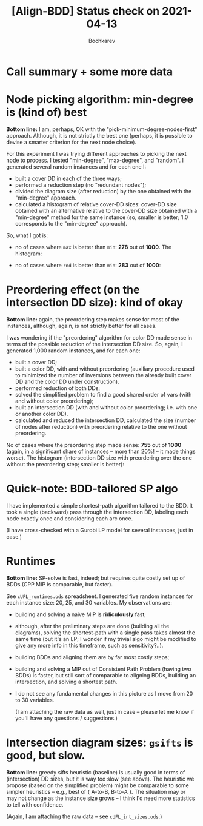 #+TITLE: [Align-BDD] Status check on 2021-04-13
#+AUTHOR: Bochkarev

* Call summary + some more data
* Node picking algorithm: min-degree is (kind of) best
  *Bottom line:* I am, perhaps, OK with the "pick-minimum-degree-nodes-first"
   approach. Although, it is not strictly the best one (perhaps, it is possible
   to devise a smarter criterion for the next node choice).

  For this experiment I was trying different approaches to picking the next node
  to process. I tested "min-degree", "max-degree", and "random". I generated
  several random instances and for each one I:
  - built a cover DD in each of the three ways;
  - performed a reduction step (no "redundant nodes");
  - divided the diagram size (after reduction) by the one obtained with the
    "min-degree" approach.
  - calculated a histogram of relative cover-DD sizes: cover-DD size obtained
    with an alternative relative to the cover-DD size obtained with a
    "min-degree" method for the same instance (so, smaller is better; 1.0
    corresponds to the "min-degree" approach).
    
 So, what I got is:
  - no of cases where =max= is better than =min=: *278* out of *1000*. The histogram:

   [[./max_rel_node_picking.png]]

  - no of cases where =rnd= is better than =min=: *283* out of *1000*:

   [[./rnd_rel_node_picking.png]]

* Preordering effect (on the intersection DD size): kind of okay
  *Bottom line:* again, the preordering step makes sense for most of the
  instances, although, again, is not strictly better for all cases.

  I was wondering if the "preordering" algorithm for
  color DD made sense in terms of the possible reduction of the intersection DD
  size. So, again, I generated 1,000 random instances, and for each one:
  - built a cover DD;
  - built a color DD, with and without preordering (auxiliary procedure used to
    minimized the number of inversions between the already built cover DD and the
    color DD under construction).
  - performed reduction of both DDs;
  - solved the simplified problem to find a good shared order of vars (with and
    without color preordering);
  - built an intersection DD (with and without color preordering; i.e. with one
    or another color DD).
  - calculated and reduced the intersection DD, calculated the size (number of
    nodes after reduction) with preordering relative to the one without
    preordering.

  No of cases where the preordering step made sense: *755* out of *1000* (again,
  in a significant share of instances -- more than 20%! -- it made things
  worse). The histogram (intersection DD size with preordering over the one
  without the preordering step; smaller is better):

  [[./preordering_factor_smaller_is_better.png]]

* Quick-note: BDD-tailored SP algo
  I have implemented a simple shortest-path algorithm tailored to the BDD. It
  took a single (backward) pass through the intersection DD, labeling each node
  exactly once and considering each arc once.
  
  (I have cross-checked with a Gurobi LP model for several instances, just in
  case.)
* Runtimes
  *Bottom line:* SP-solve is fast, indeed; but requires quite costly set up of
  BDDs (CPP MIP is comparable, but faster).
  
  See =cUFL_runtimes.ods= spreadsheet. I generated five random instances for
  each instance size: 20, 25, and 30 variables. My observations are:
  - building and solving a naive MIP is *ridiculously* fast;
  - although, after the preliminary steps are done (building all the diagrams),
    solving the shortest-path with a single pass takes almost the same time (but
    it's an LP; I wonder if my trivial algo might be modified to give any
    more info in this timeframe, such as sensitivity?..).
  - building BDDs and aligning them are by far most costly steps;
  - building and solving a MIP out of Consistent Path Problem (having two BDDs)
    is faster, but still sort of comparable to aligning BDDs, building an
    intersection, and solving a shortest path.
  - I do not see any fundamental changes in this picture as I move from 20 to 30
    variables.

    (I am attaching the raw data as well, just in case -- please let me know if
    you'll have any questions / suggestions.)

* Intersection diagram sizes: =gsifts= is good, but slow.
  *Bottom line:* greedy sifts heuristic (baseline) is usually good in terms of
  (intersection) DD sizes, but it is way too slow (see above). The heuristic we
  propose (based on the simplified problem) might be comparable to some simpler
  heuristics -- e.g., best of { A-to-B, B-to-A }. The situation may or may not
  change as the instance size grows -- I think I'd need more statistics to tell
  with confidence.

  (Again, I am attaching the raw data -- see =cUFL_int_sizes.ods=.)
  
